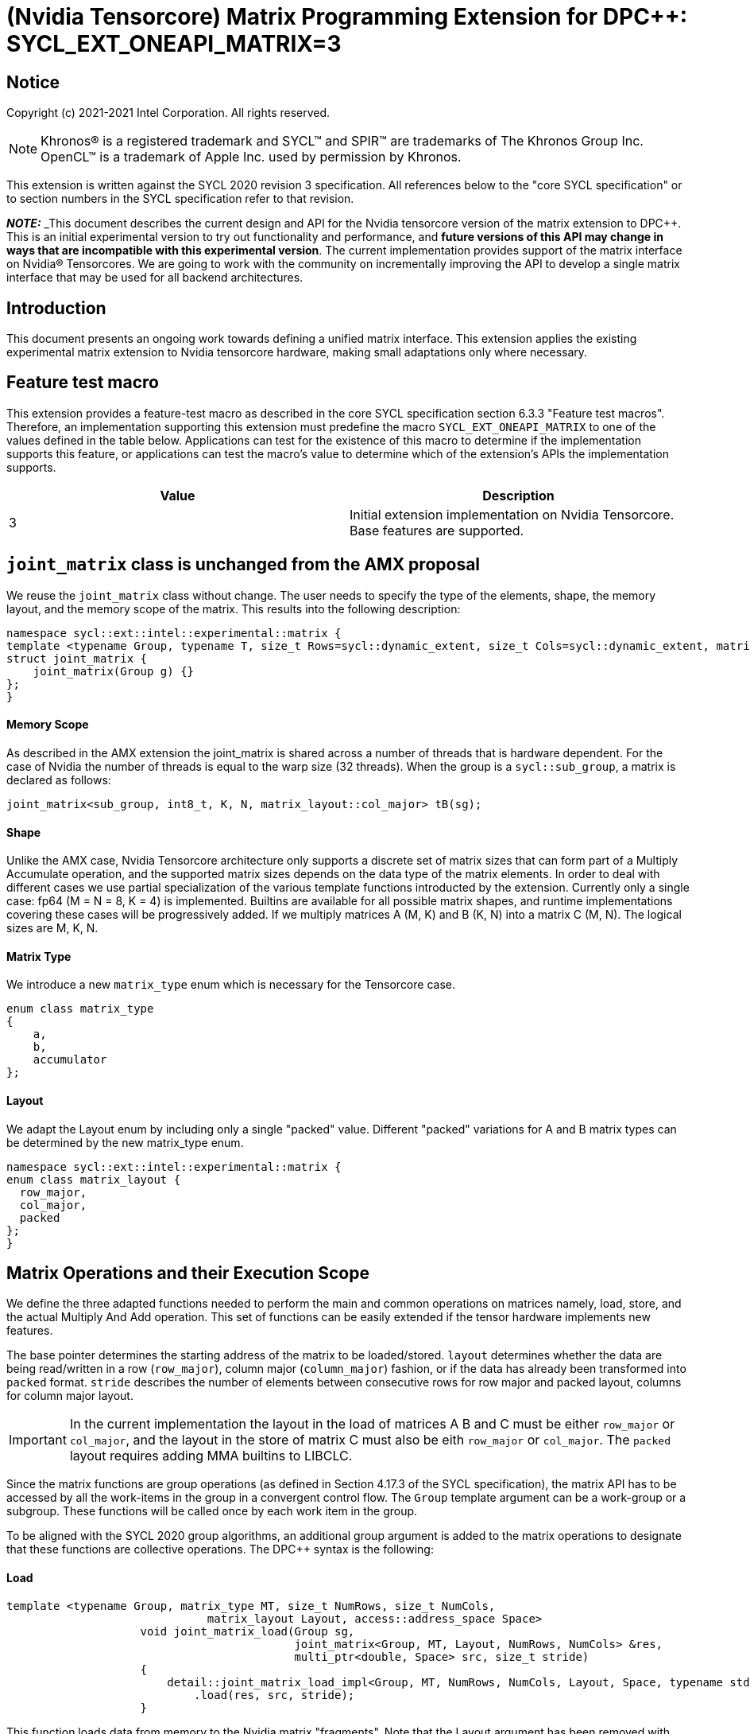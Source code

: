 # (Nvidia Tensorcore) Matrix Programming Extension for DPC++: SYCL_EXT_ONEAPI_MATRIX=3
:source-highlighter: coderay
:coderay-linenums-mode: table
:dpcpp: pass:[DPC++]

// This section needs to be after the document title.
:doctype: book
:toc2:
:toc: left
:encoding: utf-8
:lang: en

:blank: pass:[ +]

// Set the default source code type in this document to C++,
// for syntax highlighting purposes.  This is needed because
// docbook uses c++ and html5 uses cpp.
:language: {basebackend@docbook:c++:cpp}


== Notice

Copyright (c) 2021-2021 Intel Corporation.  All rights reserved.

NOTE: Khronos(R) is a registered trademark and SYCL(TM) and SPIR(TM) are
trademarks of The Khronos Group Inc.  OpenCL(TM) is a trademark of Apple Inc.
used by permission by Khronos.

This extension is written against the SYCL 2020 revision 3 specification.  All
references below to the "core SYCL specification" or to section numbers in the
SYCL specification refer to that revision.


**_NOTE:_** _This document describes the current design and API for the Nvidia tensorcore version of the matrix
extension to {dpcpp}. This is an initial experimental version to try out functionality
and performance, and **future versions of this API may change in ways that are incompatible with this experimental version**. The current implementation provides support of the matrix interface on Nvidia(R) Tensorcores. We are going to work with the community on incrementally improving
the API to develop a single matrix interface that may be used for all backend architectures.

## Introduction
This document presents an ongoing work towards defining a unified matrix interface. This extension applies the existing experimental matrix extension to Nvidia tensorcore hardware, making small adaptations only where necessary.

## Feature test macro

This extension provides a feature-test macro as described in the core SYCL
specification section 6.3.3 "Feature test macros".  Therefore, an
implementation supporting this extension must predefine the macro
`SYCL_EXT_ONEAPI_MATRIX` to one of the values defined in the table below.
Applications can test for the existence of this macro to determine if the
implementation supports this feature, or applications can test the macro's
value to determine which of the extension's APIs the implementation supports.

[frame="none",options="header"]
|======================
|Value |Description
|3     |Initial extension implementation on Nvidia Tensorcore.  Base features are supported.
|======================

## `joint_matrix` class is unchanged from the AMX proposal
We reuse the `joint_matrix` class without change. The user needs to specify the type of the elements, shape, the memory layout, and the memory scope of the matrix. This results into the following description:

```c++
namespace sycl::ext::intel::experimental::matrix {
template <typename Group, typename T, size_t Rows=sycl::dynamic_extent, size_t Cols=sycl::dynamic_extent, matrix_layout Layout = matrix_layout::row_major>
struct joint_matrix {
    joint_matrix(Group g) {}
};
}
```

#### Memory Scope
As described in the AMX extension the joint_matrix is shared across a number of threads that is hardware dependent.  For the case of Nvidia the number of threads is equal to the warp size (32 threads).
When the group is a `sycl::sub_group`, a matrix is declared as follows:

```c++
joint_matrix<sub_group, int8_t, K, N, matrix_layout::col_major> tB(sg);
```   

#### Shape
Unlike the AMX case, Nvidia Tensorcore architecture only supports a discrete set of matrix sizes that can form part of a Multiply Accumulate operation, and the supported matrix sizes depends on the data type of the matrix elements.
In order to deal with different cases we use partial specialization of the various template functions introducted by the extension.  Currently only a single case: fp64 (M = N = 8, K = 4) is implemented.  Builtins are available for all possible matrix shapes, and runtime implementations covering these cases will be progressively added.
If we multiply matrices A (M, K) and B (K, N) into a matrix C (M, N). The logical sizes are M, K, N.  

#### Matrix Type

We introduce a new `matrix_type` enum which is necessary for the Tensorcore case.

```c++
enum class matrix_type
{
    a,
    b,
    accumulator
};
```

#### Layout
We adapt the Layout enum by including only a single "packed" value. Different "packed" variations for A and B matrix types can be determined by the new matrix_type enum.
	
```c++
namespace sycl::ext::intel::experimental::matrix {
enum class matrix_layout {
  row_major,
  col_major,
  packed
};
}
```

## Matrix Operations and their Execution Scope
We define the three adapted functions needed to perform the main and common operations on matrices namely, load, store, and the actual Multiply And Add operation. This set of functions can be easily extended if the tensor hardware implements new features.

The base pointer determines the starting address of the matrix to be loaded/stored. `layout` determines whether the data are being read/written in a row (`row_major`), column major (`column_major`) fashion, or if the data has already been transformed into `packed` format. `stride` describes the number of elements between consecutive rows for row major and packed layout,  columns for column major layout. 
	
IMPORTANT: In the current implementation the layout in the load of matrices A B and C must be either `row_major` or `col_major`, and the layout in the store of matrix C must also be eith `row_major` or `col_major`.  The `packed` layout requires adding MMA builtins to LIBCLC.

Since the matrix functions are group operations (as defined in Section 4.17.3 of the SYCL specification), the matrix API has to be accessed by all the work-items in the group in a convergent control flow. The `Group` template argument can be a work-group or a subgroup. These functions will be called once by each work item in the group.

To be aligned with the SYCL 2020 group algorithms, an additional group argument is added to the matrix operations to designate that these functions are collective operations. The {dpcpp} syntax is the following: 

#### Load 
```c++
template <typename Group, matrix_type MT, size_t NumRows, size_t NumCols,
                              matrix_layout Layout, access::address_space Space>
                    void joint_matrix_load(Group sg,
                                           joint_matrix<Group, MT, Layout, NumRows, NumCols> &res,
                                           multi_ptr<double, Space> src, size_t stride)
                    {
                        detail::joint_matrix_load_impl<Group, MT, NumRows, NumCols, Layout, Space, typename std::enable_if_t<Layout == experimental::matrix::matrix_layout::row_major || Layout == experimental::matrix::matrix_layout::col_major>>{}
                            .load(res, src, stride);
                    }
```
This function loads data from memory to the Nvidia matrix "fragments".  Note that the Layout argument has been removed with respect to the AMX extension, since the Layout can be determined from the joint_matrix.
Currently there is no implementation for the `packed` layout case.


#### Store 
```c++
template <typename Group, size_t NumRows, size_t NumCols, matrix_layout Layout,
                              access::address_space Space>
                    void joint_matrix_store(
                        Group sg,
                        joint_matrix<Group, matrix_type::accumulator, Layout, NumRows, NumCols> &src,
                        multi_ptr<double, Space> dst, size_t stride)
                    {
                        detail::joint_matrix_store_impl<Group, NumRows, NumCols, Layout, Space>{}
                            .store(src, dst, stride);
                    }
}
```
This function stores the data from the Nvidia matrix "fragments" back to memory.  Note that the Layout argument has been removed with respect to the AMX extension, since the Layout can be determined from the joint_matrix.  Note that store is not used for the `packed` layout.

#### Multiply and Add

```c++
template <typename Group, std::size_t M, std::size_t K, std::size_t N,
                              matrix_layout LayoutA, matrix_layout LayoutB, matrix_layout LayoutC>
                    joint_matrix<Group, matrix_type::accumulator, LayoutC, M, N>
                    joint_matrix_mad(Group sg, joint_matrix<Group, matrix_type::a, LayoutA, M, K> A,
                                     joint_matrix<Group, matrix_type::b, LayoutB, K, N> B,
                                     joint_matrix<Group, matrix_type::accumulator, LayoutC, M, N> C)
                    {
                        return detail::joint_matrix_mma_impl<Group, M, K, N, LayoutA, LayoutB,
                                                             LayoutC>{}
                            .mma(sg, A, B, C);
                    }
```
The matrix multiply and add function performs the multiply operation on the matrices `A` and `B`, accumulate the result with `C` and return the result.

## Example using double type
```c++
using namespace sycl::ext::intel::experimental::matrix;

range<2> sGroup = {1, N_THREADS_PER_MATRIX_OP};
range<2> Group = {SUB_TILES_M , SUB_TILES_N*N_THREADS_PER_MATRIX_OP};
    cgh.parallel_for<class imatrix>(
        nd_range<2>(Group, sGroup), [=](nd_item<2> item){
          sub_group sg = item.get_sub_group();
          const auto m = item.get_group().get_id()[0]; // row id of current submatrix of BIG C matrix
          const auto n = item.get_group().get_id()[1]; // column id of current submatrix of BIG C matrix
          joint_matrix<sub_group, matrix_type::accumulator, matrix_layout::row_major, M, N> sub_c;
          joint_matrix<sub_group, matrix_type::a, matrix_layout::row_major, M, K> sub_a;
          joint_matrix<sub_group, matrix_type::b, matrix_layout::row_major, K, N> sub_b;
         joint_matrix_load(sg, sub_c, accC.get_pointer() + (m * M) * BIG_N  + n * N, STRIDE_C);
          for (int k = 0; k < SUB_TILES_K; k += 1) {// row/col id of current submatrix of BIG A/B matrices (assuming row_major)
            joint_matrix_load(sg, sub_a, accA.get_pointer() + (k * K) + (m * M * BIG_K), STRIDE_A);
	          joint_matrix_load(sg, sub_b, accB.get_pointer() + (k * K * BIG_N) + (n * N), STRIDE_B);
            sub_c = joint_matrix_mad(sg, sub_a, sub_b, sub_c);}
          joint_matrix_store(sg, sub_c, accD.get_pointer() + (m * M) * BIG_N  + n * N, STRIDE_C);});});
```
## Implementation Status

Currently, this is the compilation command line needed to invoke the extension:

```c++
clang++ -fsycl -fsycl-targets=nvptx64-nvidia-cuda -Xsycl-target-backend --cuda-gpu-arch=sm_80 -DSYCL_EXT_ONEAPI_MATRIX=3 matrix-cuda.cpp -o output
```
Note that --cuda-gpu-arch may be set lower than sm_80 depending on the required matrix operation and whether it is supported by the desired arch.

### Current Implementation Restrictions
This section summarizes the specific features that this implementation supports. 

#### Type, Sizes, and Layouts

More specifically, the following operation C = A*B+C can be performed on AMX with this interface where:

A(double, 8x4, row_major/col_major), B(double, 4x8, row_major/col_major), C(double, 8x8, row_major/col_major)

No other types or layouts are supported at this time.

#### Memory and Execution Scope
This current implementation only considers a sub-group scope. However, the sub-group size has to be equal to 32. 

## Future Implementation Work

### Packed matrices

Packed layout would use the MMA operations rather than WMMA operations. The MMA operations do not have associated builtins and will therefore require
libclc implementations.
The implementations for matrix_layout::packed is a bit more involved and should use the ldmatrix.sync.aligned PTX instruction, which is
implemented through LLVM intrinsics, using roughly the same format with llvm.nvvm. prepended. These would have to be implemented through an
exposed libclc function by creating an LLVM IR helper file.

## TODO List

- Add a test for a case using USM.
- Add remaining shapes/data types for WMMA instructions.
- Implement MMA instructions for the packed layout case.
- Add runtime implementation for the packed layout case.
- Work out a common interface with AMX (and other archs).

## Revision History

[frame="none",options="header"]
|======================
|Rev |Date       |Author     |Changes
|1   | |Jack Kirk |Initial public working draft.
|======================
